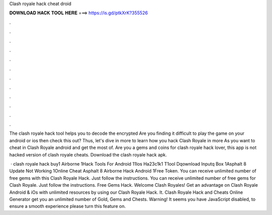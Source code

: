 Clash royale hack cheat droid



𝐃𝐎𝐖𝐍𝐋𝐎𝐀𝐃 𝐇𝐀𝐂𝐊 𝐓𝐎𝐎𝐋 𝐇𝐄𝐑𝐄 ===> https://is.gd/ptkXrK?355526



.



.



.



.



.



.



.



.



.



.



.



.

The clash royale hack tool helps you to decode the encrypted Are you finding it difficult to play the game on your android or ios then check this out? Thus, let's dive in more to learn how you hack Clash Royale in more As you want to cheat in Clash Royale android and get the most of. Are you a gems and coins for clash royale hack lover, this app is not hacked version of clash royale cheats. Download the clash royale hack apk.

 · clash royale hack buy1 Airborne 1Hack Tools For Android 11Ios Ha23c1k1 T1ool Dqownload Inputq Box 1Asphalt 8 Update Not Working 1Online Cheat Asphalt 8 Airborne Hack Android 1Free Token. You can receive unlimited number of free gems with this Clash Royale Hack. Just follow the instructions. You can receive unlimited number of free gems for Clash Royale. Just follow the instructions. Free Gems Hack. Welcome Clash Royales! Get an advantage on Clash Royale Android & iOs with unlimited resources by using our Clash Royale Hack. It. Clash Royale Hack and Cheats Online Generator get you an unlimited number of Gold, Gems and Chests. Warning! It seems you have JavaScript disabled, to ensure a smooth experience please turn this feature on.
